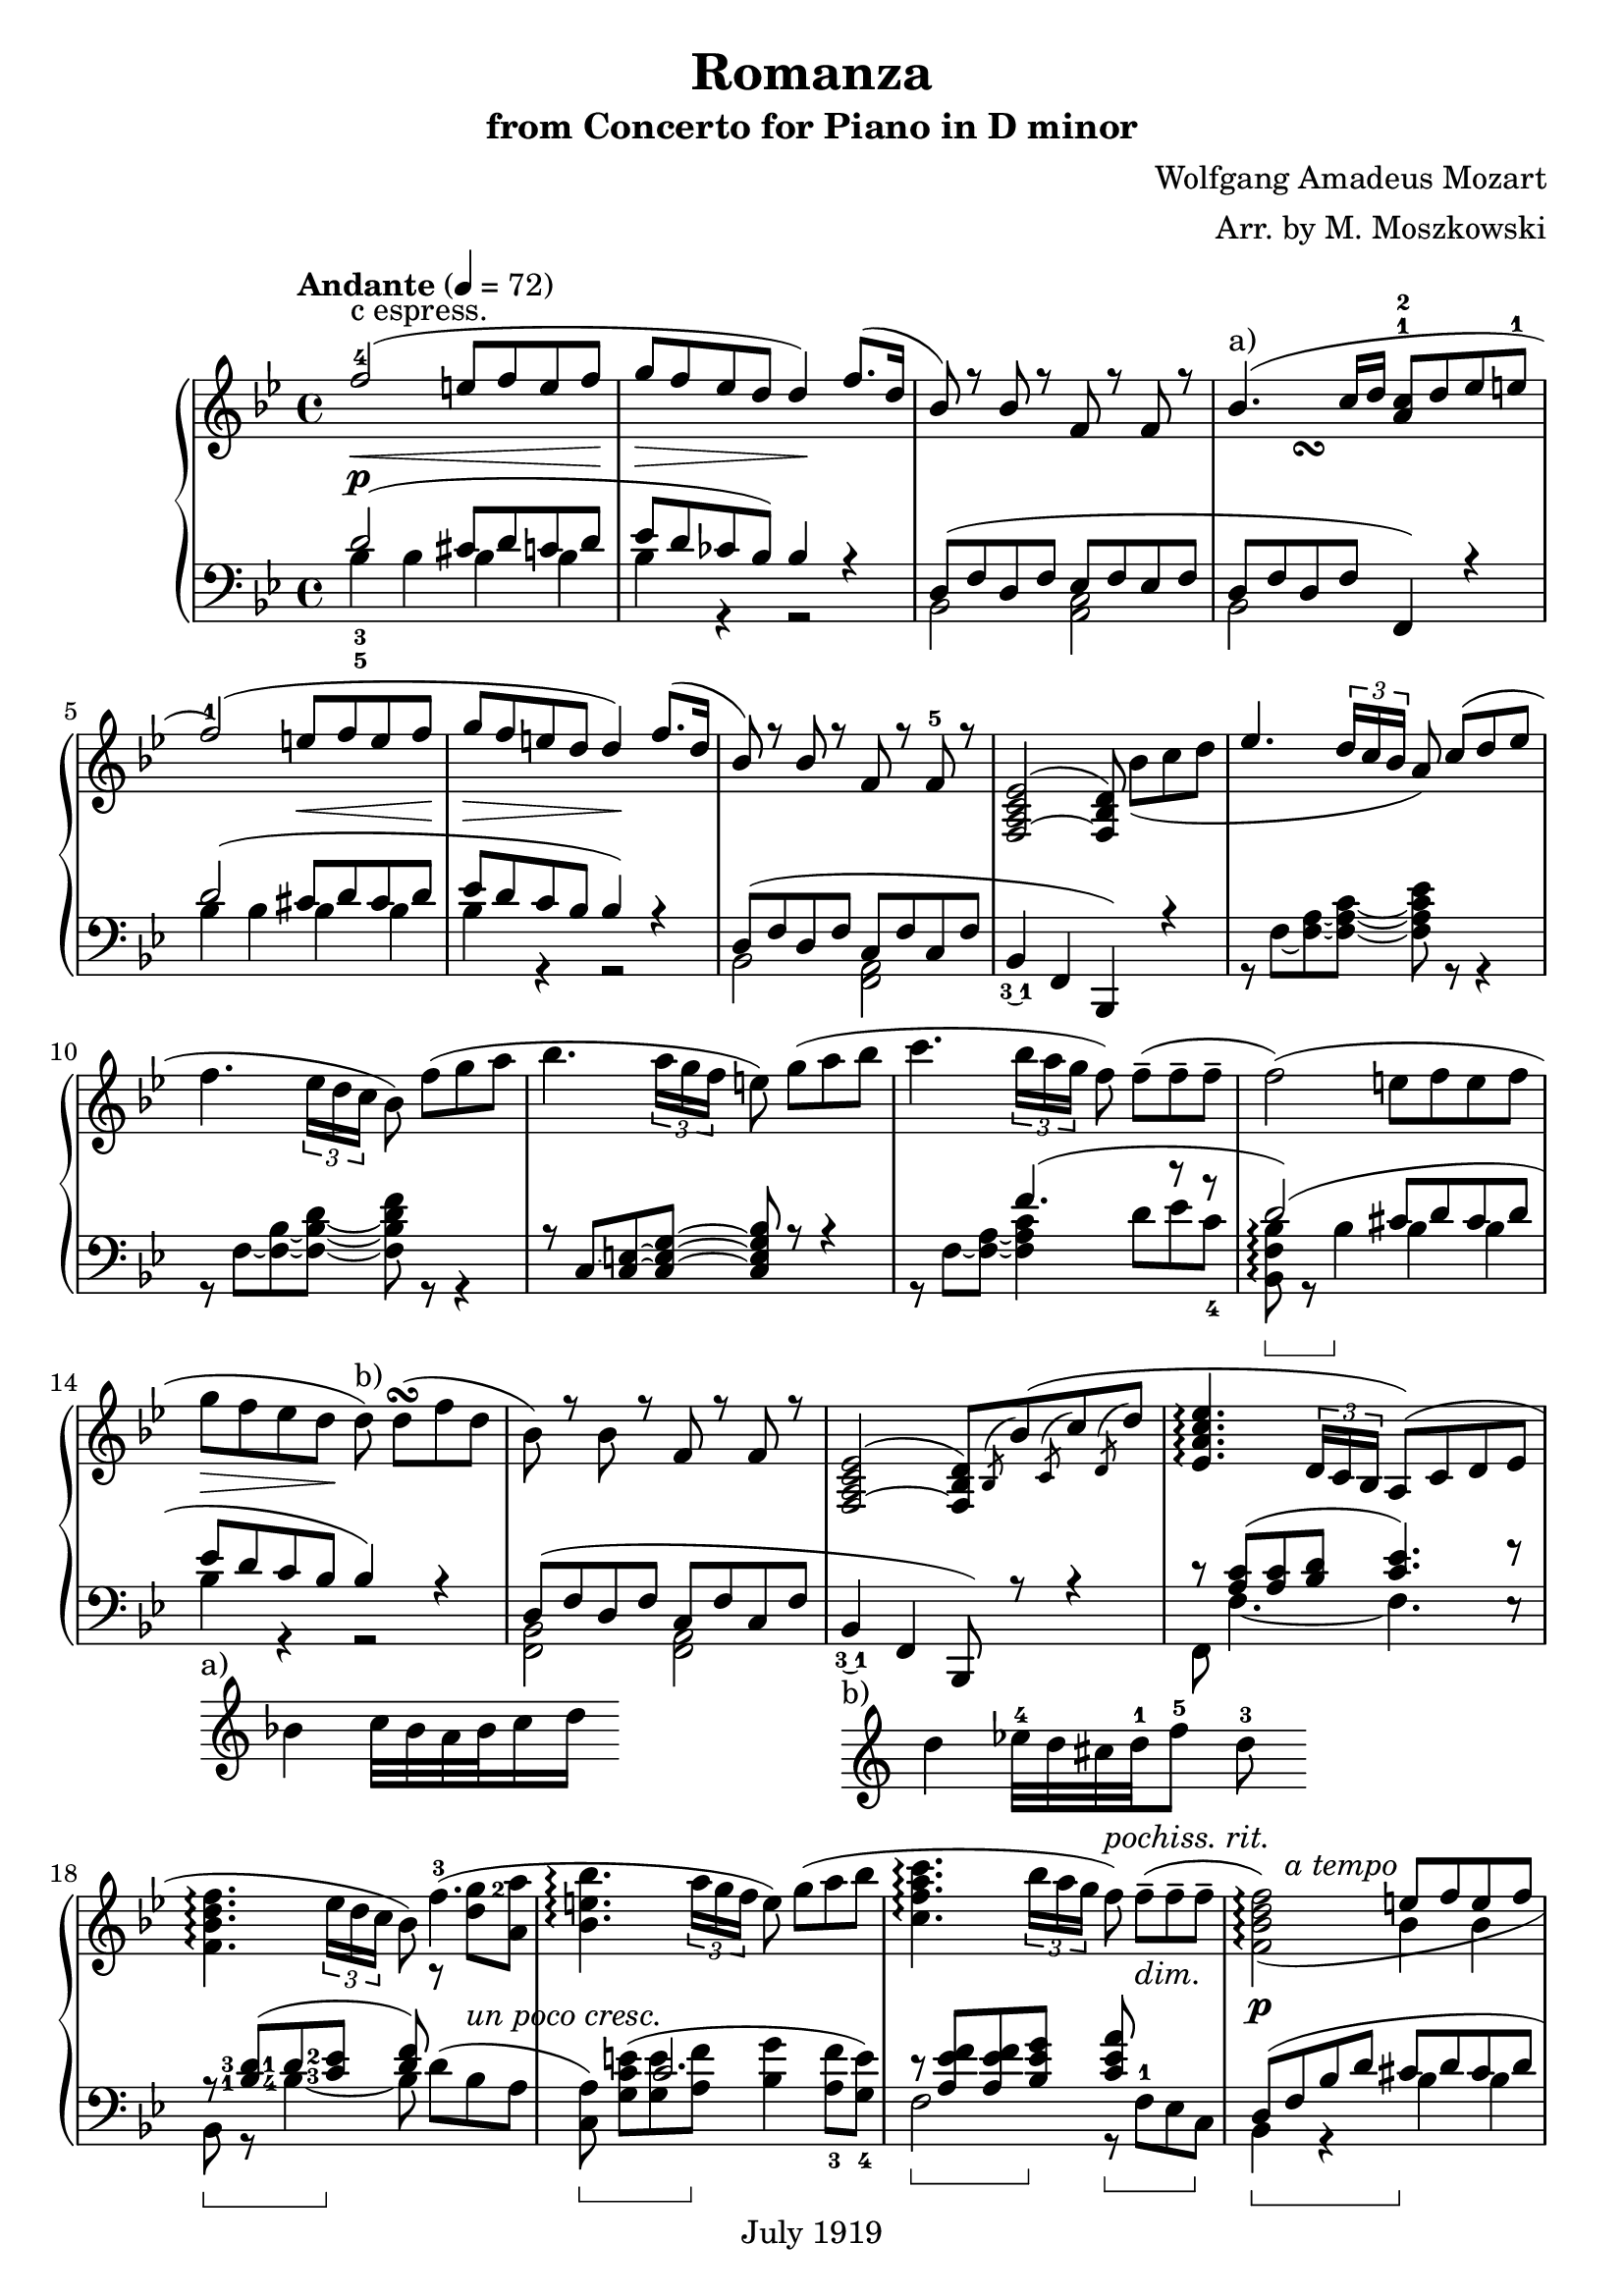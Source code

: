 #(set-global-staff-size 22)
\header{
  title = "Romanza"
  composer = "Wolfgang Amadeus Mozart"
  arranger = "Arr. by M. Moszkowski"
  copyright = "July 1919"
  subtitle = "from Concerto for Piano in D minor"
}

#(set-global-staff-size 21)

keyMeter = { \key bes \major \time 4/4 }

\parallelMusic #'(vta vtb vtc dynD vba vbb vbc) {
  % 1
  f'2-4(\< e8 f e f\! |
  s1 |
  s1-"c espress." |
  s1\p |
  \stemUp d'2_3_5^( cis8 d c d |
  \stemDown bes'4 bes bes bes |
  s1 |

  % 2
  g8\> f ees d d4\!) f8.( d16 |
  s1 |
  s1 |
  s1 |
  ees8 d ces bes) bes4 r |
  bes4 r r2 |
  s1 |

  % 3
  bes8) r bes r f r f r |
  s1 |
  s1 |
  s1 |
  d,8^( f d f ees f ees f |
  bes,2 <c a> |
  s1 |

  % 4
  bes4.^"a)"( c16 d <a c>8-1-2 d ees e-1 |
  s4 s\turn s2 |
  s1 |
  s1 |
  d8 f d f f,4) r |
  bes2 s2 |
  s1 |

  % 5
  f2-1)( e8\< f e f\! |
  s1 |
  s1 |
  s1 |
  d''2^( cis8  d cis d |
  bes'4 bes bes bes |
  s1 |

  % 6
  g8\> f e d d4\!) f8.( d16 |
  s1 |
  s1 |
  s1 |
  ees8 d c bes bes4) r |
  bes4 r r2 |
  s1 |

  % 7
  bes8) r bes r f r f-5 r |
  s1 |
  s1 |
  s1 |
  d,8( f d f c f c f |
  bes,2 <a f> |
  s1 |

  % 8
  <f,~ a c ees>2^( <f bes d>8) bes'_[_( c d] |
  s1 |
  s1 |
  s1 |
  bes,4_\finger \markup \tied-lyric #"3~1" f  bes,) r |
  s1 |
  s1 |

  % 9
  \override TupletBracket.bracket-visibility = ##t
  ees4. \stemUp \tuplet 3/2 { d16 c bes } \stemNeutral a8) c8^[( d ees]
  |  s1 |  s1 |
  s1 |
  s1 | r8 f'8~ <f~ a~>8 <f~ a~ c~ >8 <f a c ees>8 r8 r4 |   s1 |

  % 10
  f4. \tupletNeutral \tuplet 3/2 { ees16 d c } bes8) f'8_[( g a] |  s1 |  s1 |
  s1 |
  s1 | r8 f8~ <f~ bes~>8 <f~ bes~ d~ >8 <f bes d f>8 r8 r4 |   s1 |

  % 11
  bes4. \tuplet 3/2 { a16 g f } e8) g8_[( a bes] |  s1 |  s1 |
  s1 |
  r8 c'8~ <c~ e~>8 <c~ e~ g~ >8 <c e g bes>8 r8 r4 |   s1 |   s1 |

  % 12
  c4. \tuplet 3/2 { bes16 a g } f8) f8_[--( 8-- 8--] |  s1 |  s1 |
  s1 |
  s4. f'4.^( r8 r |
  r8 f8~ <f~ a~>8 <f a c >4 d'8_[ ees c_4 ] |   s1 |
  
  % 13
  f2)( e8_[ f e f] | s1 | s1 |
  s1 |
  d2)^( cis8 d cis d |
  <bes, f' bes>8\arpeggio\sustainOn r bes'4\sustainOff 4 4 | s1 |

  % 14
  g8_[\> f ees d\!] d8)^"b)" d_[(\turn f d] | s1 | s1 |
  s1 |
  ees8 d c bes bes4) r |
  bes4 r r2 | s1_"a)"_\markup {
    \score {
      \new Staff
      \with { \remove "Time_signature_engraver" } {
	\relative c' { bes'4 c32 bes a bes c16 d }
      }
      \layout {
	ragged-right = ##t
	indent = 0\cm } } } |

  % 15
  bes8) r bes r f r f r |
  s1 |
  s1 |
  s1 |
  d,8^( f d f c f c f |
  <bes, f>2 <a f> |
  s1 |

  % 16
  <f,~ a c ees>2^( <f bes d>8)
  \acciaccatura bes bes'( \acciaccatura c, c' \acciaccatura d, d' |
  s1 |
  s1 |
  s1 |
  bes,4_\finger \markup \tied-lyric #"3~1" f  bes,8) r r4 |
  s1 |
  s1_"b)"_\markup {
    \score {
      \new Staff
      \with { \remove "Time_signature_engraver" } {
	\relative c' { d'4 ees32-4 d cis d-1 f8-5 d-3 }
      }
      \layout {
	ragged-right = ##t
	indent = 0\cm } } } |

  % 17
  <ees, a c ees>4.\arpeggio \tuplet 3/2 { d16 c bes } a8) (c d ees | s1 | s1 |
  s1 |
  c''8\rest <c a>8^( <c a> <d bes> <c ees>4.) f8\rest |
  f8 f'4._~ f e8\rest | s1 |

  % 18
  <f bes d f>4.\arpeggio \tuplet 3/2 { ees'16 d c } bes8) f'4.-3( |
  \set fingeringOrientations = #'(right)
  s2 s8 r8 <d' g-2>8 <a a'> | s1 |
  s4 s s s-"un poco cresc." |
  \set fingeringOrientations = #'(left)
  r8\sustainOn <bes,-1 d-3>8( <d-1> <c-3 ees-2>\sustainOff <d f>8) s4. |
  \set fingeringOrientations = #'(left)
  bes8 r <bes'-4~>4 bes8 d8_[^( bes a] |
  s1 |
  
  % 19
  <bes, e bes'>4.\arpeggio \tuplet 3/2 { a'16 g f } e8) g_[( a bes] | s1 | s1 |
  s1 |
  s4 c2. |
  \set fingeringOrientations = #'(down)
  <c, a'>8)\sustainOn <g' c e>_[^( <g e'> <a f'>]\sustainOff <bes g'>4
  <a-3 f'>8 <g-4 e'>]) |
  s1 |

  % 20
  <c, f a c>4.\arpeggio
  \tuplet 3/2 { bes'16 a g } f8)^\markup { \italic "pochiss. rit." } f_[(--_\markup { \italic "dim." } 8-- 8--] |
		      s1 | s1 |
  s4 s s8 s s4 |
  r8\sustainOn <a ees' f>8 8 <bes ees g>\sustainOff 
  <c ees a>\sustainOn f,-1_[ ees c]\sustainOff |
  f2 r8 s s s |
  s1 |

  % 21
  <f, bes d f>2)_(\arpeggio e'8^[ f e f] |
  s8 s4.^\markup { \italic "a tempo" } bes4 4 | s1 |
  s1\p |
  d8(\sustainOn f bes d cis\sustainOff d cis d |
  bes,4 r bes' bes | s1 |

  % 22
  g8^[ f ees d])^\markup { \bold "b)"} d(\turn d f d |
  bes4 r r2 | s1 |
  s1 |
  ees8  d c bes bes4) r |
  bes4 r r2 | s1 |

  % 23
  bes4)-\finger \markup \tied-lyric #"2~5" e\rest f, e'\rest | s1 |
  g8\rest bes_[\( d bes]\) a\rest a_[\( c a]\) |
  s1 |
  r8 d,\( f d\) r c\( ees c\) |
  bes,2 f | s1 |
  
  % 24
  d,2 \once \stemDown ees_1 |
  r8 <g, b>8 8 8 c'\rest <c ees>8 8 8 |
  s1 |
  s1 |
  f2 ees |
  g2 c | s1 |

  % 25
  f2^\markup { \italic "cresc." } \once \stemDown g |
  r8 <bes, d>8 8 8 e'\rest <bes ees g>8 8 8 |
  s1 |
  s1 |
  aes2 g |
  bes2 ees | s1 |

  % 25
  a2( c8 bes a g |
  r8 <c, ees>8 8 <c ees> \stemDown d4_\markup {
    \override #'(on . 0.3)
    \override #'(off . 0.3)
    \draw-dashed-line #'(-2 . 5.4)
  } <bes ees> \stemNeutral |
  s1 |
  s1\f |
  f,2 <g bes'>4 ees | s1 | s1 |

  % 26
  \tuplet 3/2 { f8 bes_5 a_5 }
  \tuplet 3/2 { g_4 f ees }
  \tuplet 3/2 { \set fingeringOrientations = #'(left) <d-2> ees_3 f_5 }
  \tuplet 3/2 { ees d c } |
  \stemDown bes2 bes4 a4 \stemNeutral | s1 |
  s1 |
  d4 \stemDown ees f f \stemNeutral |
  \override TupletBracket.bracket-visibility = ##t
  ees4\rest \tupletUp \stemUp \tuplet 3/2 { ees8 f g} f4 \tuplet 3/2 { c8 d e } \stemNeutral \tupletNeutral|
  s1 |

  % 27
  bes8_-) r r4 r8 r8( c'8^[ d] |
  s2 r8 bes'4.-1_~ |
  s1 |
  s8 s\p s4 s8 s\< s s\! |
  \stemUp d'8\sustainOn \stemNeutral bes'_[( 8\sustainOff 8] a bes aes bes |
  \stemDown bes8 \stemNeutral s s2. | s1 |

  % 28
  \stemUp f8 ees ees4) r8 d( <c ees> <d f> \stemNeutral |
  bes2 r8 \dotsDown bes4. \dotsNeutral |
  s1 |
  s4\> s\! s2-"poco cresc." | 
  g8 bes f bes a bes aes f |
  s1 | s1 |

  % 29
  \set fingeringOrientations = #'(left) \once \stemUp
  <ees-2 g-5>4 f4.) fis8^[( g bes] |
  r8 bes4 4 aes8_[ g des'] |
  s1 |
  s4\> s8 s\! s4\< s8 s\! |
  ees4 d) d_( ees8 e |
  \stemUp r8 bes4 bes bes4. \stemNeutral |
  s1 |

  % 30
  bes8^[ f]) r8 <bes, d>( <d f> <c ees>) r8 <a c> |
  d4 s2. |
  s1 |
  s1-"dim." |
  f8)( bes d f)
  f,( a c ees |
  \stemUp f'2 f2 \stemNeutral |
  s1 |

  % 31
  r8 bes( <f' d'> bes) r g,( <ees' bes'> g) |
  s1 | s1 |
  s1 |
  <bes d>4.) r8 <ees, bes' ees>4. r8 |
  s1 | s1 |

  % 32
  r8 f,( <bes f'> d) r f,( <a ees'> c) |
  s1 | s1 |
  s1 |
  <f bes d>4. r8 <ees bes' ees>4. r8 |
  s1 | s1 |

  % 33
  r8 bes( <f' d'> bes) r g,( <ees' bes'> g) |
  s1 | s1 |
  s4-"piu" s\p s2 |
  d8\sustainOn r <bes' d f> r\sustainOff ees,\sustainOn r <bes' c g'> r\sustainOff |
  s1 | s1 |

  % 34
  r8 f,( <bes f'> d) r f,( <a ees'> c |
  s1 | s1 |
  s1 |
  f8\sustainOn r <bes d f> r\sustainOff f,\sustainOn r <f' a c> r\sustainOff |
  s1 | s1 |

  % 35
  bes4) r b8( c d ees |
  r8 <d, f>8_[ 8 8] s2 |
  s1 |
  s1 |
  bes,4\sustainOn c\rest\sustainOff f8\sustainOn <ees' f>8[ 8 8]\sustainOff |
  s1 | s1 |

  % 36
  g8 f) r4 b,8( c d ees |
  s1 | s1 |
  s1 |
  bes,8\sustainOn <bes' d f>8_[ 8 8]\sustainOff f, <a' ees' f>8_[ 8 8] |
  s1 | s1 |

  % 37
  g8 f) r4 e8( <f a,> <g bes,> <a c,> |
  s1 | s1 |
  s1 |
  bes,8 <bes' d f>8_[ 8 8] f ees'8_[ d <c ees>] |
  s2 s8 \once \stemUp f'4.^~ | 
  s1 |

  % 38
  <d, bes'>8-.) bes'-. r <d, d'> r <f f'> r <d d'> |
  s1 | s1 |
  s4. s8-"un poco rit." s2 |
  <bes d>4 d f d |
  f4 s2. | s1 |

  % 39
  <bes d f bes>1^\fermata \bar "|." |
  s1 | s1 |
  s2 s2\pp |
  <bes f'>2\sustainOn <bes, bes,>\sustainOff_\fermata |
  s1 | s1 |
  
}

\score {
  \new PianoStaff <<
    \new Staff = "trebleStaff" {
      \tempo "Andante" 4 = 72
      \keyMeter
      \set midiInstrument = #"piano"
      <<
	\new Voice = "tenor-a" { \voiceOne \relative c' \vta } 
	\new Voice = "tenor-b" { \voiceTwo \relative c' \vtb }
	\new Voice = "tenor-c" { \voiceThree \relative c' \vtc } >> }
    \new Dynamics { \dynD }
    \new Staff = "bassStaff" {
      \keyMeter \clef bass
      \set midiInstrument = #"piano"
      \set Staff.pedalSustainStyle = #'bracket
      <<
	\new Voice = "bass-a" { \voiceOne \relative c \vba }
	\new Voice = "bass-b" { \voiceTwo \relative c \vbb }
	\new Voice = "bass-c" { \voiceThree \relative c \vbc } >> } >>
  \layout { } }


